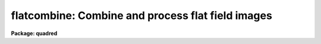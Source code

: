 .. _flatcombine:

flatcombine: Combine and process flat field images
==================================================

**Package: quadred**

.. raw:: html

  </tr></table><p>
  <h3>Name</h3>
  <!-- BeginSection: 'NAME' -->
  <p>
  flatcombine -- Combine and process flat field images
  </p>
  <!-- EndSection:   'NAME' -->
  <h3>Usage</h3>
  <!-- BeginSection: 'USAGE' -->
  <p>
  flatcombine input
  </p>
  <!-- EndSection:   'USAGE' -->
  <h3>Parameters</h3>
  <!-- BeginSection: 'PARAMETERS' -->
  <dl>
  <dt><b>input</b></dt>
  <!-- Sec='PARAMETERS' Level=0 Label='input' Line='input' -->
  <dd>List of flat field images to combine.  The <i>ccdtype</i> parameter
  may be used to select the flat field images from a list containing all
  types of data.
  </dd>
  </dl>
  <dl>
  <dt><b>output = <tt>"Flat"</tt></b></dt>
  <!-- Sec='PARAMETERS' Level=0 Label='output' Line='output = "Flat"' -->
  <dd>Output flat field root image name.  The subset ID is appended.
  </dd>
  </dl>
  <dl>
  <dt><b>combine = <tt>"average"</tt> (average|median)</b></dt>
  <!-- Sec='PARAMETERS' Level=0 Label='combine' Line='combine = "average" (average|median)' -->
  <dd>Type of combining operation performed on the final set of pixels (after
  rejection).  The choices are
  <tt>"average"</tt> or <tt>"median"</tt>.  The median uses the average of the two central
  values when the number of pixels is even.
  </dd>
  </dl>
  <dl>
  <dt><b>reject = <tt>"avsigclip"</tt> (none|minmax|ccdclip|crreject|sigclip|avsigclip|pclip)</b></dt>
  <!-- Sec='PARAMETERS' Level=0 Label='reject' Line='reject = "avsigclip" (none|minmax|ccdclip|crreject|sigclip|avsigclip|pclip)' -->
  <dd>Type of rejection operation.  See <b>combine</b> for details.
  </dd>
  </dl>
  <dl>
  <dt><b>ccdtype = <tt>"flat"</tt></b></dt>
  <!-- Sec='PARAMETERS' Level=0 Label='ccdtype' Line='ccdtype = "flat"' -->
  <dd>CCD image type to combine.  If no image type is given then all input images
  are combined.
  </dd>
  </dl>
  <dl>
  <dt><b>process = yes</b></dt>
  <!-- Sec='PARAMETERS' Level=0 Label='process' Line='process = yes' -->
  <dd>Process the input images before combining?
  </dd>
  </dl>
  <dl>
  <dt><b>subsets = yes</b></dt>
  <!-- Sec='PARAMETERS' Level=0 Label='subsets' Line='subsets = yes' -->
  <dd>Combine images by subset parameter?  If yes then the input images are
  grouped by subset parameter and each group combined into a separate output
  image.  The subset identifier is appended to the output and sigma image
  names.  See <b>subsets</b> for more on the subset parameter.  This is generally
  used with flat field images.
  </dd>
  </dl>
  <dl>
  <dt><b>delete = no</b></dt>
  <!-- Sec='PARAMETERS' Level=0 Label='delete' Line='delete = no' -->
  <dd>Delete input images after combining?  Only those images combined are deleted.
  </dd>
  </dl>
  <dl>
  <dt><b>clobber = no</b></dt>
  <!-- Sec='PARAMETERS' Level=0 Label='clobber' Line='clobber = no' -->
  <dd>Clobber existing output images?
  </dd>
  </dl>
  <dl>
  <dt><b>scale = <tt>"mode"</tt> (none|mode|median|mean|exposure)</b></dt>
  <!-- Sec='PARAMETERS' Level=0 Label='scale' Line='scale = "mode" (none|mode|median|mean|exposure)' -->
  <dd>Multiplicative image scaling to be applied.  The choices are none, scale
  by the mode, median, or mean of the specified statistics section, or scale
  by the exposure time given in the image header.
  </dd>
  </dl>
  <dl>
  <dt><b>statsec = <tt>""</tt></b></dt>
  <!-- Sec='PARAMETERS' Level=0 Label='statsec' Line='statsec = ""' -->
  <dd>Section of images to use in computing image statistics for scaling.
  If no section is given then the entire region of the image is
  sampled (for efficiency the images are sampled if they are big enough).
  </dd>
  </dl>
  <p style="text-align:center">Algorithm Parameters
  
  </p>
  <dl>
  <dt><b>nlow = 1,  nhigh = 1 (minmax)</b></dt>
  <!-- Sec='PARAMETERS' Level=0 Label='nlow' Line='nlow = 1,  nhigh = 1 (minmax)' -->
  <dd>The number of low and high pixels to be rejected by the <tt>"minmax"</tt> algorithm.
  </dd>
  </dl>
  <dl>
  <dt><b>nkeep = 1</b></dt>
  <!-- Sec='PARAMETERS' Level=0 Label='nkeep' Line='nkeep = 1' -->
  <dd>The minimum number of pixels to retain or the maximum number to reject
  when using the clipping algorithms (ccdclip, crreject, sigclip,
  avsigclip, or pclip).  When given as a positive value this is the minimum
  number to keep.  When given as a negative value the absolute value is
  the maximum number to reject.  This is actually converted to a number
  to keep by adding it to the number of images.
  </dd>
  </dl>
  <dl>
  <dt><b>mclip = yes (ccdclip, crreject, sigclip, avsigcliip)</b></dt>
  <!-- Sec='PARAMETERS' Level=0 Label='mclip' Line='mclip = yes (ccdclip, crreject, sigclip, avsigcliip)' -->
  <dd>Use the median as the estimate for the true intensity rather than the
  average with high and low values excluded in the <tt>"ccdclip"</tt>, <tt>"crreject"</tt>,
  <tt>"sigclip"</tt>, and <tt>"avsigclip"</tt> algorithms?  The median is a better estimator
  in the presence of data which one wants to reject than the average.
  However, computing the median is slower than the average.
  </dd>
  </dl>
  <dl>
  <dt><b>lsigma = 3., hsigma = 3. (ccdclip, crreject, sigclip, avsigclip, pclip)</b></dt>
  <!-- Sec='PARAMETERS' Level=0 Label='lsigma' Line='lsigma = 3., hsigma = 3. (ccdclip, crreject, sigclip, avsigclip, pclip)' -->
  <dd>Low and high sigma clipping factors for the <tt>"ccdclip"</tt>, <tt>"crreject"</tt>, <tt>"sigclip"</tt>,
  <tt>"avsigclip"</tt>, and <tt>"pclip"</tt> algorithms.  They multiply a <tt>"sigma"</tt> factor
  produced by the algorithm to select a point below and above the average or
  median value for rejecting pixels.  The lower sigma is ignored for the
  <tt>"crreject"</tt> algorithm.
  </dd>
  </dl>
  <dl>
  <dt><b>rdnoise = <tt>"0."</tt>, gain = <tt>"1."</tt>, snoise = <tt>"0."</tt> (ccdclip, crreject)</b></dt>
  <!-- Sec='PARAMETERS' Level=0 Label='rdnoise' Line='rdnoise = "0.", gain = "1.", snoise = "0." (ccdclip, crreject)' -->
  <dd>CCD readout noise in electrons, gain in electrons/DN, and sensitivity noise
  as a fraction.  These parameters are used with the <tt>"ccdclip"</tt> and <tt>"crreject"</tt>
  algorithms.  The values may be either numeric or an image header keyword
  which contains the value.
  </dd>
  </dl>
  <dl>
  <dt><b>pclip = -0.5 (pclip)</b></dt>
  <!-- Sec='PARAMETERS' Level=0 Label='pclip' Line='pclip = -0.5 (pclip)' -->
  <dd>Percentile clipping algorithm parameter.  If greater than
  one in absolute value then it specifies a number of pixels above or
  below the median to use for computing the clipping sigma.  If less
  than one in absolute value then it specifies the fraction of the pixels
  above or below the median to use.  A positive value selects a point
  above the median and a negative value selects a point below the median.
  The default of -0.5 selects approximately the quartile point.
  See <b>combine</b> for further details.
  </dd>
  </dl>
  <dl>
  <dt><b>blank = 1.</b></dt>
  <!-- Sec='PARAMETERS' Level=0 Label='blank' Line='blank = 1.' -->
  <dd>Output value to be used when there are no pixels.
  </dd>
  </dl>
  <!-- EndSection:   'PARAMETERS' -->
  <h3>Description</h3>
  <!-- BeginSection: 'DESCRIPTION' -->
  <p>
  The flat field images in the input image list are combined.  If there
  is more than one subset (such as a filter or grating) then the input
  flat field images are grouped by subset and an combined separately.
  The input images may be processed first if desired.  However if all
  zero level bias effects are linear then this is not necessary and some
  processing time may be saved.  The original images may be deleted
  automatically if desired.  The output pixel datatype will be real.
  </p>
  <p>
  This task is a script which applies <b>ccdproc</b> and <b>combine</b>.  The
  parameters and combining algorithms are described in detail in the help for
  <b>combine</b>.  This script has default parameters specifically set for
  flat field images and simplifies the combining parameters.  There are other
  combining options not included in this task.  For these additional
  features, such as thresholding, offseting, masking, and projecting, use
  <b>combine</b>.
  </p>
  <!-- EndSection:   'DESCRIPTION' -->
  <h3>Examples</h3>
  <!-- BeginSection: 'EXAMPLES' -->
  <p>
  1. The image data contains four flat field images for three filters.
  To automatically select them and combine them as a background job
  using the default combining algorithm:
  </p>
  <p>
      cl&gt; flatcombine ccd*.imh&amp;
  </p>
  <p>
  The final images are <tt>"FlatV"</tt>, <tt>"FlatB"</tt>, and <tt>"FlatR"</tt>.
  </p>
  <!-- EndSection:   'EXAMPLES' -->
  <h3>See also</h3>
  <!-- BeginSection: 'SEE ALSO' -->
  <p>
  ccdproc, combine, subsets
  </p>
  
  <!-- EndSection:    'SEE ALSO' -->
  
  <!-- Contents: 'NAME' 'USAGE' 'PARAMETERS' 'DESCRIPTION' 'EXAMPLES' 'SEE ALSO'  -->
  
